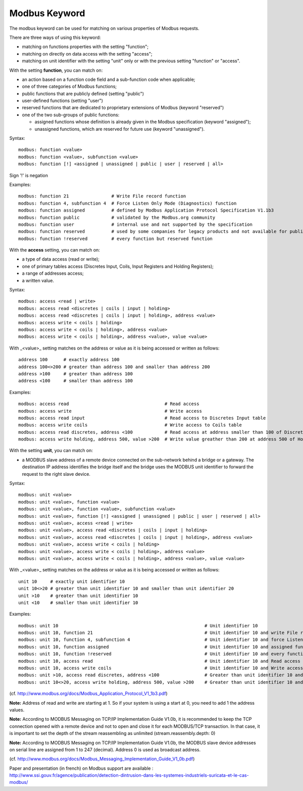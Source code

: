 Modbus Keyword
==============

The modbus keyword can be used for matching on various properties of
Modbus requests.

There are three ways of using this keyword:

* matching on functions properties with the setting "function";
* matching on directly on data access with the setting "access";
* matching on unit identifier with the setting "unit" only or with the previous setting "function" or "access".

With the setting **function**, you can match on:

* an action based on a function code field and a sub-function code when applicable;
* one of three categories of Modbus functions;
* public functions that are publicly defined (setting "public")
* user-defined functions (setting "user")
* reserved functions that are dedicated to proprietary extensions of Modbus (keyword "reserved")
* one of the two sub-groups of public functions:

  * assigned functions whose definition is already given in the Modbus specification (keyword "assigned");
  * unassigned functions, which are reserved for future use (keyword "unassigned").

Syntax::

  modbus: function <value>
  modbus: function <value>, subfunction <value>
  modbus: function [!] <assigned | unassigned | public | user | reserved | all>

Sign '!' is negation

Examples::

  modbus: function 21                # Write File record function
  modbus: function 4, subfunction 4  # Force Listen Only Mode (Diagnostics) function
  modbus: function assigned          # defined by Modbus Application Protocol Specification V1.1b3
  modbus: function public            # validated by the Modbus.org community
  modbus: function user              # internal use and not supported by the specification
  modbus: function reserved          # used by some companies for legacy products and not available for public use
  modbus: function !reserved         # every function but reserved function

With the **access** setting, you can match on:

* a type of data access (read or write);
* one of primary tables access (Discretes Input, Coils, Input Registers and Holding Registers);
* a range of addresses access;
* a written value.

Syntax::

  modbus: access <read | write>
  modbus: access read <discretes | coils | input | holding>
  modbus: access read <discretes | coils | input | holding>, address <value>
  modbus: access write < coils | holding>
  modbus: access write < coils | holding>, address <value>
  modbus: access write < coils | holding>, address <value>, value <value>

With _<value>_ setting matches on the address or value as it is being
accessed or written as follows::

  address 100      # exactly address 100
  address 100<>200 # greater than address 100 and smaller than address 200
  address >100     # greater than address 100
  address <100     # smaller than address 100

Examples::

  modbus: access read                                    # Read access
  modbus: access write                                   # Write access
  modbus: access read input                              # Read access to Discretes Input table
  modbus: access write coils                             # Write access to Coils table
  modbus: access read discretes, address <100            # Read access at address smaller than 100 of Discretes Input table
  modbus: access write holding, address 500, value >200  # Write value greather than 200 at address 500 of Holding Registers table

With the setting **unit**, you can match on:

* a MODBUS slave address of a remote device connected on the sub-network behind a bridge or a gateway. The destination IP address identifies the bridge itself and the bridge uses the MODBUS unit identifier to forward the request to the right slave device. 

Syntax::

  modbus: unit <value>
  modbus: unit <value>, function <value>
  modbus: unit <value>, function <value>, subfunction <value>
  modbus: unit <value>, function [!] <assigned | unassigned | public | user | reserved | all>
  modbus: unit <value>, access <read | write>
  modbus: unit <value>, access read <discretes | coils | input | holding>
  modbus: unit <value>, access read <discretes | coils | input | holding>, address <value>
  modbus: unit <value>, access write < coils | holding>
  modbus: unit <value>, access write < coils | holding>, address <value>
  modbus: unit <value>, access write < coils | holding>, address <value>, value <value>

With _<value>_ setting matches on the address or value as it is being
accessed or written as follows::

  unit 10     # exactly unit identifier 10
  unit 10<>20 # greater than unit identifier 10 and smaller than unit identifier 20
  unit >10    # greater than unit identifier 10
  unit <10    # smaller than unit identifier 10

Examples::

  modbus: unit 10                                                       # Unit identifier 10
  modbus: unit 10, function 21                                          # Unit identifier 10 and write File record function
  modbus: unit 10, function 4, subfunction 4                            # Unit identifier 10 and force Listen Only Mode (Diagnostics) function
  modbus: unit 10, function assigned                                    # Unit identifier 10 and assigned function
  modbus: unit 10, function !reserved                                   # Unit identifier 10 and every function but reserved function
  modbus: unit 10, access read                                          # Unit identifier 10 and Read access
  modbus: unit 10, access write coils                                   # Unit identifier 10 and Write access to Coils table
  modbus: unit >10, access read discretes, address <100                 # Greater than unit identifier 10 and Read access at address smaller than 100 of Discretes Input table
  modbus: unit 10<>20, access write holding, address 500, value >200    # Greater than unit identifier 10 and smaller than unit identifier 20 and Write value greather than 200 at address 500 of Holding Registers table

(cf. http://www.modbus.org/docs/Modbus_Application_Protocol_V1_1b3.pdf)

**Note:** Address of read and write are starting at 1. So if your system
is using a start at 0, you need to add 1 the address values.

**Note:** According to MODBUS Messaging on TCP/IP Implementation Guide
V1.0b, it is recommended to keep the TCP connection opened with a
remote device and not to open and close it for each MODBUS/TCP
transaction. In that case, it is important to set the depth of the
stream reassembling as unlimited (stream.reassembly.depth: 0)

**Note:** According to MODBUS Messaging on TCP/IP Implementation Guide
V1.0b, the MODBUS slave device addresses on serial line are assigned from 1 to
247 (decimal). Address 0 is used as broadcast address.

(cf. http://www.modbus.org/docs/Modbus_Messaging_Implementation_Guide_V1_0b.pdf)

Paper and presentation (in french) on Modbus support are available :
http://www.ssi.gouv.fr/agence/publication/detection-dintrusion-dans-les-systemes-industriels-suricata-et-le-cas-modbus/
